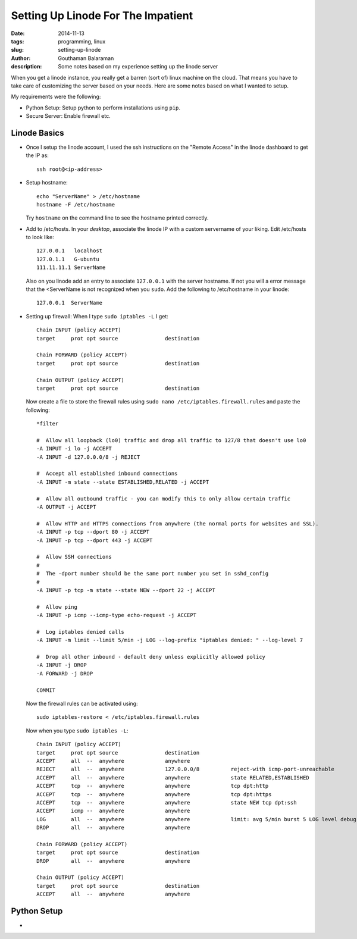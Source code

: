 Setting Up Linode For The Impatient
###################################

:date: 2014-11-13
:tags: programming, linux
:slug: setting-up-linode
:author: Gouthaman Balaraman
:description: Some notes based on my experience setting up the linode server

When you get a linode instance, you really get a barren (sort of) linux machine on the cloud. That means 
you have to take care of customizing the server based on your needs. Here are some notes based on what I 
wanted to setup.

My requirements were the following:

- Python Setup: Setup python to perform installations using ``pip``.
- Secure Server: Enable firewall etc.

Linode Basics
-------------

- Once I setup the linode account, I used the ssh instructions on the "Remote Access" in the linode
  dashboard to get the IP as::

    ssh root@<ip-address>

- Setup hostname::
    
    echo "ServerName" > /etc/hostname
    hostname -F /etc/hostname

  Try ``hostname`` on the command line to see the hostname printed correctly.
  
- Add to /etc/hosts. In your *desktop*, associate the linode IP with a custom servername of
  your liking. Edit /etc/hosts to look like::
  
    
    127.0.0.1	localhost
    127.0.1.1	G-ubuntu
    111.11.11.1 ServerName
    
  Also on you linode add an entry to associate ``127.0.0.1`` with the server hostname. If not you will
  a error message that the <ServerName is not recognized when you ``sudo``. Add the following to /etc/hostname
  in your linode::
  
    127.0.0.1  ServerName

- Setting up firewall: When I type ``sudo iptables -L`` I get::

    Chain INPUT (policy ACCEPT)
    target     prot opt source               destination
    
    Chain FORWARD (policy ACCEPT)
    target     prot opt source               destination
    
    Chain OUTPUT (policy ACCEPT)
    target     prot opt source               destination

  Now create a file to store the firewall rules using ``sudo nano /etc/iptables.firewall.rules`` and 
  paste the following::
  
    *filter
    
    #  Allow all loopback (lo0) traffic and drop all traffic to 127/8 that doesn't use lo0
    -A INPUT -i lo -j ACCEPT
    -A INPUT -d 127.0.0.0/8 -j REJECT
    
    #  Accept all established inbound connections
    -A INPUT -m state --state ESTABLISHED,RELATED -j ACCEPT
    
    #  Allow all outbound traffic - you can modify this to only allow certain traffic
    -A OUTPUT -j ACCEPT
    
    #  Allow HTTP and HTTPS connections from anywhere (the normal ports for websites and SSL).
    -A INPUT -p tcp --dport 80 -j ACCEPT
    -A INPUT -p tcp --dport 443 -j ACCEPT
    
    #  Allow SSH connections
    #
    #  The -dport number should be the same port number you set in sshd_config
    #
    -A INPUT -p tcp -m state --state NEW --dport 22 -j ACCEPT
    
    #  Allow ping
    -A INPUT -p icmp --icmp-type echo-request -j ACCEPT
    
    #  Log iptables denied calls
    -A INPUT -m limit --limit 5/min -j LOG --log-prefix "iptables denied: " --log-level 7
    
    #  Drop all other inbound - default deny unless explicitly allowed policy
    -A INPUT -j DROP
    -A FORWARD -j DROP
    
    COMMIT
  
  Now the firewall rules can be activated using::
  
    sudo iptables-restore < /etc/iptables.firewall.rules
    
  Now when you type ``sudo iptables -L``::
  
    Chain INPUT (policy ACCEPT)
    target     prot opt source               destination
    ACCEPT     all  --  anywhere             anywhere
    REJECT     all  --  anywhere             127.0.0.0/8          reject-with icmp-port-unreachable
    ACCEPT     all  --  anywhere             anywhere             state RELATED,ESTABLISHED
    ACCEPT     tcp  --  anywhere             anywhere             tcp dpt:http
    ACCEPT     tcp  --  anywhere             anywhere             tcp dpt:https
    ACCEPT     tcp  --  anywhere             anywhere             state NEW tcp dpt:ssh
    ACCEPT     icmp --  anywhere             anywhere
    LOG        all  --  anywhere             anywhere             limit: avg 5/min burst 5 LOG level debug prefix "iptables denied: "
    DROP       all  --  anywhere             anywhere
    
    Chain FORWARD (policy ACCEPT)
    target     prot opt source               destination
    DROP       all  --  anywhere             anywhere
    
    Chain OUTPUT (policy ACCEPT)
    target     prot opt source               destination
    ACCEPT     all  --  anywhere             anywhere 



Python Setup
------------

- 

